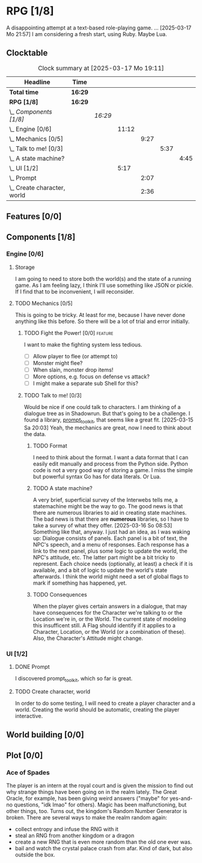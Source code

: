 # -*- mode: org; fill-column: 78; -*-
# Time-stamp: <2025-03-18 19:09:09 krylon>
#
#+TAGS: internals(i) ui(u) bug(b) feature(f)
#+TAGS: design(e), meditation(m) plot(p)
#+TAGS: optimize(o) refactor(r) cleanup(c)
#+TODO: TODO(t)  RESEARCH(r) IMPLEMENT(i) TEST(e) | DONE(d) FAILED(f) CANCELLED(c)
#+TODO: MEDITATE(m) PLANNING(p) | SUSPENDED(s)
#+PRIORITIES: A G D

* RPG [1/8]
  :PROPERTIES:
  :COOKIE_DATA: todo recursive
  :VISIBILITY: children
  :END:
  A disappointing attempt at a text-based role-playing game.
  ...
  [2025-03-17 Mo 21:57]
  I am considering a fresh start, using Ruby. Maybe Lua.
** Clocktable
   #+BEGIN: clocktable :scope file :maxlevel 255 :emphasize t
   #+CAPTION: Clock summary at [2025-03-17 Mo 19:11]
   | Headline                        | Time    |         |       |      |      |      |
   |---------------------------------+---------+---------+-------+------+------+------|
   | *Total time*                    | *16:29* |         |       |      |      |      |
   |---------------------------------+---------+---------+-------+------+------+------|
   | *RPG [1/8]*                     | *16:29* |         |       |      |      |      |
   | \_  /Components [1/8]/          |         | /16:29/ |       |      |      |      |
   | \_    Engine [0/6]              |         |         | 11:12 |      |      |      |
   | \_      Mechanics [0/5]         |         |         |       | 9:27 |      |      |
   | \_        Talk to me! [0/3]     |         |         |       |      | 5:37 |      |
   | \_          A state machine?    |         |         |       |      |      | 4:45 |
   | \_    UI [1/2]                  |         |         |  5:17 |      |      |      |
   | \_      Prompt                  |         |         |       | 2:07 |      |      |
   | \_      Create character, world |         |         |       | 2:36 |      |      |
   #+END:
** Features [0/0]
   :PROPERTIES:
   :COOKIE_DATA: todo recursive
   :VISIBILITY: children
   :END:
** Components [1/8]
   :PROPERTIES:
   :COOKIE_DATA: todo recursive
   :VISIBILITY: children
   :END:
*** Engine [0/6]
    :PROPERTIES:
    :COOKIE_DATA: todo recursive
    :VISIBILITY: children
    :END:
    :LOGBOOK:
    CLOCK: [2025-03-14 Fr 16:35]--[2025-03-14 Fr 18:10] =>  1:35
    CLOCK: [2025-03-13 Do 18:21]--[2025-03-13 Do 18:31] =>  0:10
    :END:
**** Storage
     I am going to need to store both the world(s) and the state of a running
     game.
     As I am feeling lazy, I think I'll use something like JSON or pickle. If
     I find that to be inconvenient, I will reconsider.
**** TODO Mechanics [0/5]
     :PROPERTIES:
     :COOKIE_DATA: todo recursive
     :VISIBILITY: children
     :END:
     :LOGBOOK:
     CLOCK: [2025-03-14 Fr 13:05]--[2025-03-14 Fr 13:43] =>  0:38
     CLOCK: [2025-03-14 Fr 12:25]--[2025-03-14 Fr 13:00] =>  0:35
     CLOCK: [2025-03-13 Do 19:53]--[2025-03-13 Do 21:28] =>  1:35
     CLOCK: [2025-03-13 Do 18:42]--[2025-03-13 Do 19:33] =>  0:51
     CLOCK: [2025-03-13 Do 18:31]--[2025-03-13 Do 18:42] =>  0:11
     :END:
     This is going to be tricky. At least for me, because I have never done
     anything like this before. So there will be a lot of trial and error
     initially.
***** TODO Fight the Power! [0/0]                                     :feature:
      :PROPERTIES:
      :COOKIE_DATA: todo recursive
      :VISIBILITY: children
      :END:
      I want to make the fighting system less tedious.
      - [ ] Allow player to flee (or attempt to)
      - [ ] Monster might flee?
      - [ ] When slain, monster drop items!
      - [ ] More options, e.g. focus on defense vs attack?
      - [ ] I might make a separate sub Shell for this?
***** TODO Talk to me! [0/3]
      :PROPERTIES:
      :COOKIE_DATA: todo recursive
      :VISIBILITY: children
      :END:
      :LOGBOOK:
      CLOCK: [2025-03-17 Mo 18:05]--[2025-03-17 Mo 18:41] =>  0:36
      CLOCK: [2025-03-15 Sa 21:26]--[2025-03-15 Sa 21:42] =>  0:16
      :END:
      Would be nice if one could talk to characters. I am thinking of a
      dialogue tree as in Shadowrun. But that's going to be a challenge.
      I found a library, [[file:///usr/share/doc/packages/python313-prompt_toolkit/README.rst][prompt_toolkit]], that seems like a great fit.
      [2025-03-15 Sa 20:03] Yeah, the mechanics are great, now I need to think
      about the data.
****** TODO Format
       I need to think about the format. I want a data format that I can
       easily edit manually and process from the Python side. Python code is
       not a very good way of storing a game.
       I miss the simple but powerful syntax Go has for data literals. Or Lua.
****** TODO A state machine?
       :LOGBOOK:
       CLOCK: [2025-03-17 Mo 17:22]--[2025-03-17 Mo 18:05] =>  0:43
       CLOCK: [2025-03-16 So 15:29]--[2025-03-16 So 17:00] =>  1:31
       CLOCK: [2025-03-16 So 11:50]--[2025-03-16 So 12:43] =>  0:53
       CLOCK: [2025-03-16 So 08:53]--[2025-03-16 So 09:25] =>  0:32
       CLOCK: [2025-03-15 Sa 21:42]--[2025-03-15 Sa 22:48] =>  1:06
       :END:
       A very brief, superficial survey of the Interwebs tells me, a
       statemachine might be the way to go.
       The good news is that there are numerous libraries to aid in creating
       state machines.
       The bad news is that there are *numerous* libraries, so I have to take
       a survey of what they offer.
       [2025-03-16 So 08:53]
       Something like that, anyway. I just had an idea, as I was waking up:
       Dialogue consists of panels. Each panel is a bit of text, the NPC's
       speech, and a menu of responses.
       Each response has a link to the next panel, plus some logic to update
       the world, the NPC's attitude, etc.
       The latter part might be a bit tricky to represent.
       Each choice needs (optionally, at least) a check if it is available,
       and a bit of logic to update the world's state afterwards.
       I think the world might need a set of global flags to mark if something
       has happened, yet.
****** TODO Consequences
       When the player gives certain answers in a dialogue, that may have
       consequences for the Character we're talking to or the Location we're
       in, or the World.
       The current state of modeling this insufficent still. A Flag should
       identify if it applies to a Character, Location, or the World (or a
       combination of these).
       Also, the Character's Attitude might change. 
*** UI [1/2]
    :PROPERTIES:
    :COOKIE_DATA: todo recursive
    :VISIBILITY: children
    :END:
    :LOGBOOK:
    CLOCK: [2025-03-14 Fr 14:50]--[2025-03-14 Fr 15:24] =>  0:34
    :END:
**** DONE Prompt
     CLOSED: [2025-03-15 Sa 17:19]
     :LOGBOOK:
     CLOCK: [2025-03-15 Sa 17:13]--[2025-03-15 Sa 17:19] =>  0:06
     CLOCK: [2025-03-15 Sa 15:06]--[2025-03-15 Sa 17:06] =>  2:00
     CLOCK: [2025-03-15 Sa 10:31]--[2025-03-15 Sa 10:32] =>  0:01
     :END:
     I discovered prompt_toolkit, which so far is great.
**** TODO Create character, world
     :LOGBOOK:
     CLOCK: [2025-03-13 Do 21:51]--[2025-03-14 Fr 00:25] =>  2:34
     CLOCK: [2025-03-13 Do 21:28]--[2025-03-13 Do 21:30] =>  0:02
     :END:
     In order to do some testing, I will need to create a player character and
     a world.
     Creating the world should be automatic, creating the player interactive.
** World building [0/0]
   :PROPERTIES:
   :COOKIE_DATA: todo recursive
   :VISIBILITY: children
   :END:
** Plot [0/0]
   :PROPERTIES:
   :COOKIE_DATA: todo recursive
   :VISIBILITY: children
   :END:
*** Ace of Spades
    The player is an intern at the royal court and is given the mission to
    find out why strange things have been going on in the realm lately.
    The Great Oracle, for example, has been giving weird answers ("maybe" for
    yes-and-no questions, "idk lmao" for others). Magic has been
    malfunctioning, but other things, too.
    Turns out, the kingdom's Random Number Generator is broken.
    There are several ways to make the realm random again:
    - collect entropy and infuse the RNG with it
    - steal an RNG from another kingdom or a dragon
    - create a new RNG that is even more random than the old one ever was.
    - bail and watch the crystal palace crash from afar. Kind of dark, but
      also outside the box.
